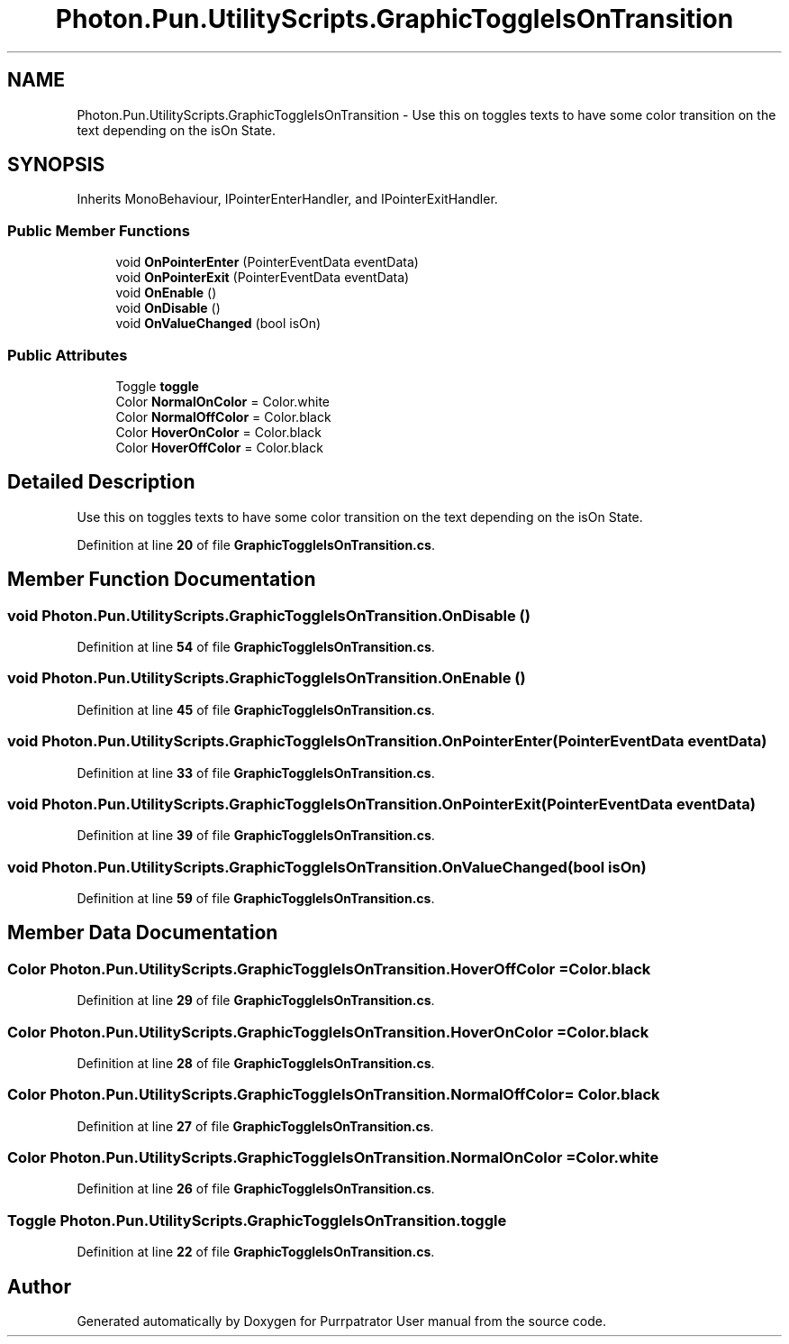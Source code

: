 .TH "Photon.Pun.UtilityScripts.GraphicToggleIsOnTransition" 3 "Mon Apr 18 2022" "Purrpatrator User manual" \" -*- nroff -*-
.ad l
.nh
.SH NAME
Photon.Pun.UtilityScripts.GraphicToggleIsOnTransition \- Use this on toggles texts to have some color transition on the text depending on the isOn State\&.  

.SH SYNOPSIS
.br
.PP
.PP
Inherits MonoBehaviour, IPointerEnterHandler, and IPointerExitHandler\&.
.SS "Public Member Functions"

.in +1c
.ti -1c
.RI "void \fBOnPointerEnter\fP (PointerEventData eventData)"
.br
.ti -1c
.RI "void \fBOnPointerExit\fP (PointerEventData eventData)"
.br
.ti -1c
.RI "void \fBOnEnable\fP ()"
.br
.ti -1c
.RI "void \fBOnDisable\fP ()"
.br
.ti -1c
.RI "void \fBOnValueChanged\fP (bool isOn)"
.br
.in -1c
.SS "Public Attributes"

.in +1c
.ti -1c
.RI "Toggle \fBtoggle\fP"
.br
.ti -1c
.RI "Color \fBNormalOnColor\fP = Color\&.white"
.br
.ti -1c
.RI "Color \fBNormalOffColor\fP = Color\&.black"
.br
.ti -1c
.RI "Color \fBHoverOnColor\fP = Color\&.black"
.br
.ti -1c
.RI "Color \fBHoverOffColor\fP = Color\&.black"
.br
.in -1c
.SH "Detailed Description"
.PP 
Use this on toggles texts to have some color transition on the text depending on the isOn State\&. 


.PP
Definition at line \fB20\fP of file \fBGraphicToggleIsOnTransition\&.cs\fP\&.
.SH "Member Function Documentation"
.PP 
.SS "void Photon\&.Pun\&.UtilityScripts\&.GraphicToggleIsOnTransition\&.OnDisable ()"

.PP
Definition at line \fB54\fP of file \fBGraphicToggleIsOnTransition\&.cs\fP\&.
.SS "void Photon\&.Pun\&.UtilityScripts\&.GraphicToggleIsOnTransition\&.OnEnable ()"

.PP
Definition at line \fB45\fP of file \fBGraphicToggleIsOnTransition\&.cs\fP\&.
.SS "void Photon\&.Pun\&.UtilityScripts\&.GraphicToggleIsOnTransition\&.OnPointerEnter (PointerEventData eventData)"

.PP
Definition at line \fB33\fP of file \fBGraphicToggleIsOnTransition\&.cs\fP\&.
.SS "void Photon\&.Pun\&.UtilityScripts\&.GraphicToggleIsOnTransition\&.OnPointerExit (PointerEventData eventData)"

.PP
Definition at line \fB39\fP of file \fBGraphicToggleIsOnTransition\&.cs\fP\&.
.SS "void Photon\&.Pun\&.UtilityScripts\&.GraphicToggleIsOnTransition\&.OnValueChanged (bool isOn)"

.PP
Definition at line \fB59\fP of file \fBGraphicToggleIsOnTransition\&.cs\fP\&.
.SH "Member Data Documentation"
.PP 
.SS "Color Photon\&.Pun\&.UtilityScripts\&.GraphicToggleIsOnTransition\&.HoverOffColor = Color\&.black"

.PP
Definition at line \fB29\fP of file \fBGraphicToggleIsOnTransition\&.cs\fP\&.
.SS "Color Photon\&.Pun\&.UtilityScripts\&.GraphicToggleIsOnTransition\&.HoverOnColor = Color\&.black"

.PP
Definition at line \fB28\fP of file \fBGraphicToggleIsOnTransition\&.cs\fP\&.
.SS "Color Photon\&.Pun\&.UtilityScripts\&.GraphicToggleIsOnTransition\&.NormalOffColor = Color\&.black"

.PP
Definition at line \fB27\fP of file \fBGraphicToggleIsOnTransition\&.cs\fP\&.
.SS "Color Photon\&.Pun\&.UtilityScripts\&.GraphicToggleIsOnTransition\&.NormalOnColor = Color\&.white"

.PP
Definition at line \fB26\fP of file \fBGraphicToggleIsOnTransition\&.cs\fP\&.
.SS "Toggle Photon\&.Pun\&.UtilityScripts\&.GraphicToggleIsOnTransition\&.toggle"

.PP
Definition at line \fB22\fP of file \fBGraphicToggleIsOnTransition\&.cs\fP\&.

.SH "Author"
.PP 
Generated automatically by Doxygen for Purrpatrator User manual from the source code\&.
